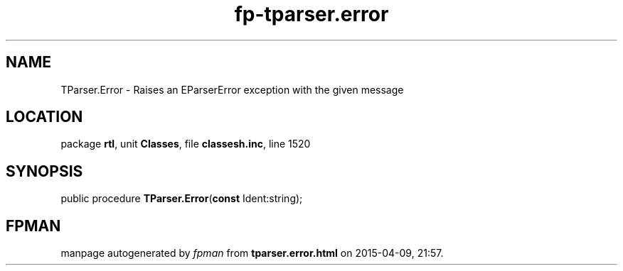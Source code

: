 .\" file autogenerated by fpman
.TH "fp-tparser.error" 3 "2014-03-14" "fpman" "Free Pascal Programmer's Manual"
.SH NAME
TParser.Error - Raises an EParserError exception with the given message
.SH LOCATION
package \fBrtl\fR, unit \fBClasses\fR, file \fBclassesh.inc\fR, line 1520
.SH SYNOPSIS
public procedure \fBTParser.Error\fR(\fBconst\fR Ident:string);
.SH FPMAN
manpage autogenerated by \fIfpman\fR from \fBtparser.error.html\fR on 2015-04-09, 21:57.

